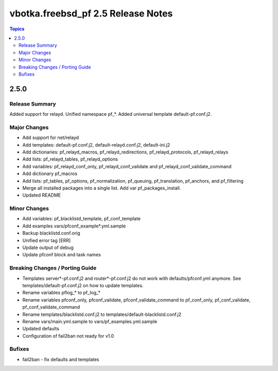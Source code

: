 ===================================
vbotka.freebsd_pf 2.5 Release Notes
===================================

.. contents:: Topics


2.5.0
=====


Release Summary
---------------
Added support for relayd. Unified namespace pf_*. Added universal
template default-pf.conf.j2.


Major Changes
-------------
- Add support for net/relayd
- Add templates: default-pf.conf.j2, default-relayd.conf.j2, default-ini.j2
- Add dictionaries: pf_relayd_macros, pf_relayd_redirections, pf_relayd_protocols, pf_relayd_relays
- Add lists: pf_relayd_tables, pf_relayd_options
- Add variables: pf_relayd_conf_only, pf_relayd_conf_validate and pf_relayd_conf_validate_command
- Add dictionary pf_macros
- Add lists: pf_tables, pf_options, pf_normalization, pf_queuing,
  pf_translation, pf_anchors, and pf_filtering
- Merge all installed packages into a single list. Add var pf_packages_install.
- Updated README


Minor Changes
-------------
- Add variables: pf_blacklistd_template, pf_conf_template
- Add examples vars/pfconf_example*.yml.sample
- Backup blacklistd.conf.orig
- Unified error tag [ERR]
- Update output of debug
- Update pfconf block and task names


Breaking Changes / Porting Guide
--------------------------------
- Templates server*-pf.conf.j2 and router*-pf.conf.j2 do not work with
  defaults/pfconf.yml anymore. See templates/default-pf.conf.j2 on how
  to update templates.
- Rename variables pflog_* to pf_log_*
- Rename variables pfconf_only, pfconf_validate,
  pfconf_validate_command to pf_conf_only, pf_conf_validate,
  pf_conf_validate_command
- Rename templates/blacklistd.conf.j2 to
  templates/default-blacklistd.conf.j2
- Rename vars/main.yml.sample to vars/pf_examples.yml.sample
- Updated defaults
- Configuration of fail2ban not ready for v1.0


Bufixes
-------
- fail2ban - fix defaults and templates
